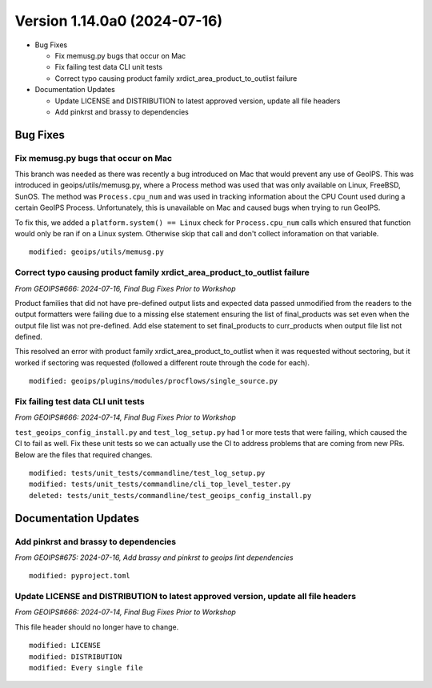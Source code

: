 .. dropdown:: Distribution Statement

 | # # # This source code is protected under the license referenced at
 | # # # https://github.com/NRLMMD-GEOIPS.

Version 1.14.0a0 (2024-07-16)
*****************************

* Bug Fixes

  * Fix memusg.py bugs that occur on Mac
  * Fix failing test data CLI unit tests
  * Correct typo causing product family xrdict_area_product_to_outlist failure
* Documentation Updates

  * Update LICENSE and DISTRIBUTION to latest approved version, update all file headers
  * Add pinkrst and brassy to dependencies

Bug Fixes
=========

Fix memusg.py bugs that occur on Mac
------------------------------------

This branch was needed as there was recently a bug introduced on Mac that would prevent
any use of GeoIPS. This was introduced in geoips/utils/memusg.py, where a Process method
was used that was only available on Linux, FreeBSD, SunOS. The method was
``Process.cpu_num`` and was used in tracking information about the CPU Count used during
a certain GeoIPS Process. Unfortunately, this is unavailable on Mac and caused bugs when
trying to run GeoIPS.

To fix this, we added a ``platform.system() == Linux`` check for ``Process.cpu_num``
calls which ensured that function would only be ran if on a Linux system. Otherwise skip
that call and don't collect inforamation on that variable.

::

    modified: geoips/utils/memusg.py

Correct typo causing product family xrdict_area_product_to_outlist failure
--------------------------------------------------------------------------

*From GEOIPS#666: 2024-07-16, Final Bug Fixes Prior to Workshop*

Product families that did not have pre-defined output lists and expected data
passed unmodified from the readers to the output formatters were failing due to
a missing else statement ensuring the list of final_products was set even when
the output file list was not pre-defined.  Add else statement to set final_products
to curr_products when output file list not defined.

This resolved an error with product family xrdict_area_product_to_outlist when
it was requested without sectoring, but it worked if sectoring was requested
(followed a different route through the code for each).

::

  modified: geoips/plugins/modules/procflows/single_source.py

Fix failing test data CLI unit tests
------------------------------------

*From GEOIPS#666: 2024-07-14, Final Bug Fixes Prior to Workshop*

``test_geoips_config_install.py`` and ``test_log_setup.py`` had 1 or more tests that
were failing, which caused the CI to fail as well. Fix these unit tests so
we can actually use the CI to address problems that are coming from new PRs. Below are
the files that required changes.

::

    modified: tests/unit_tests/commandline/test_log_setup.py
    modified: tests/unit_tests/commandline/cli_top_level_tester.py
    deleted: tests/unit_tests/commandline/test_geoips_config_install.py

Documentation Updates
=====================

Add pinkrst and brassy to dependencies
--------------------------------------

*From GEOIPS#675: 2024-07-16, Add brassy and pinkrst to geoips lint dependencies*

::

  modified: pyproject.toml

Update LICENSE and DISTRIBUTION to latest approved version, update all file headers
-----------------------------------------------------------------------------------

*From GEOIPS#666: 2024-07-14, Final Bug Fixes Prior to Workshop*

This file header should no longer have to change.

::

  modified: LICENSE
  modified: DISTRIBUTION
  modified: Every single file
